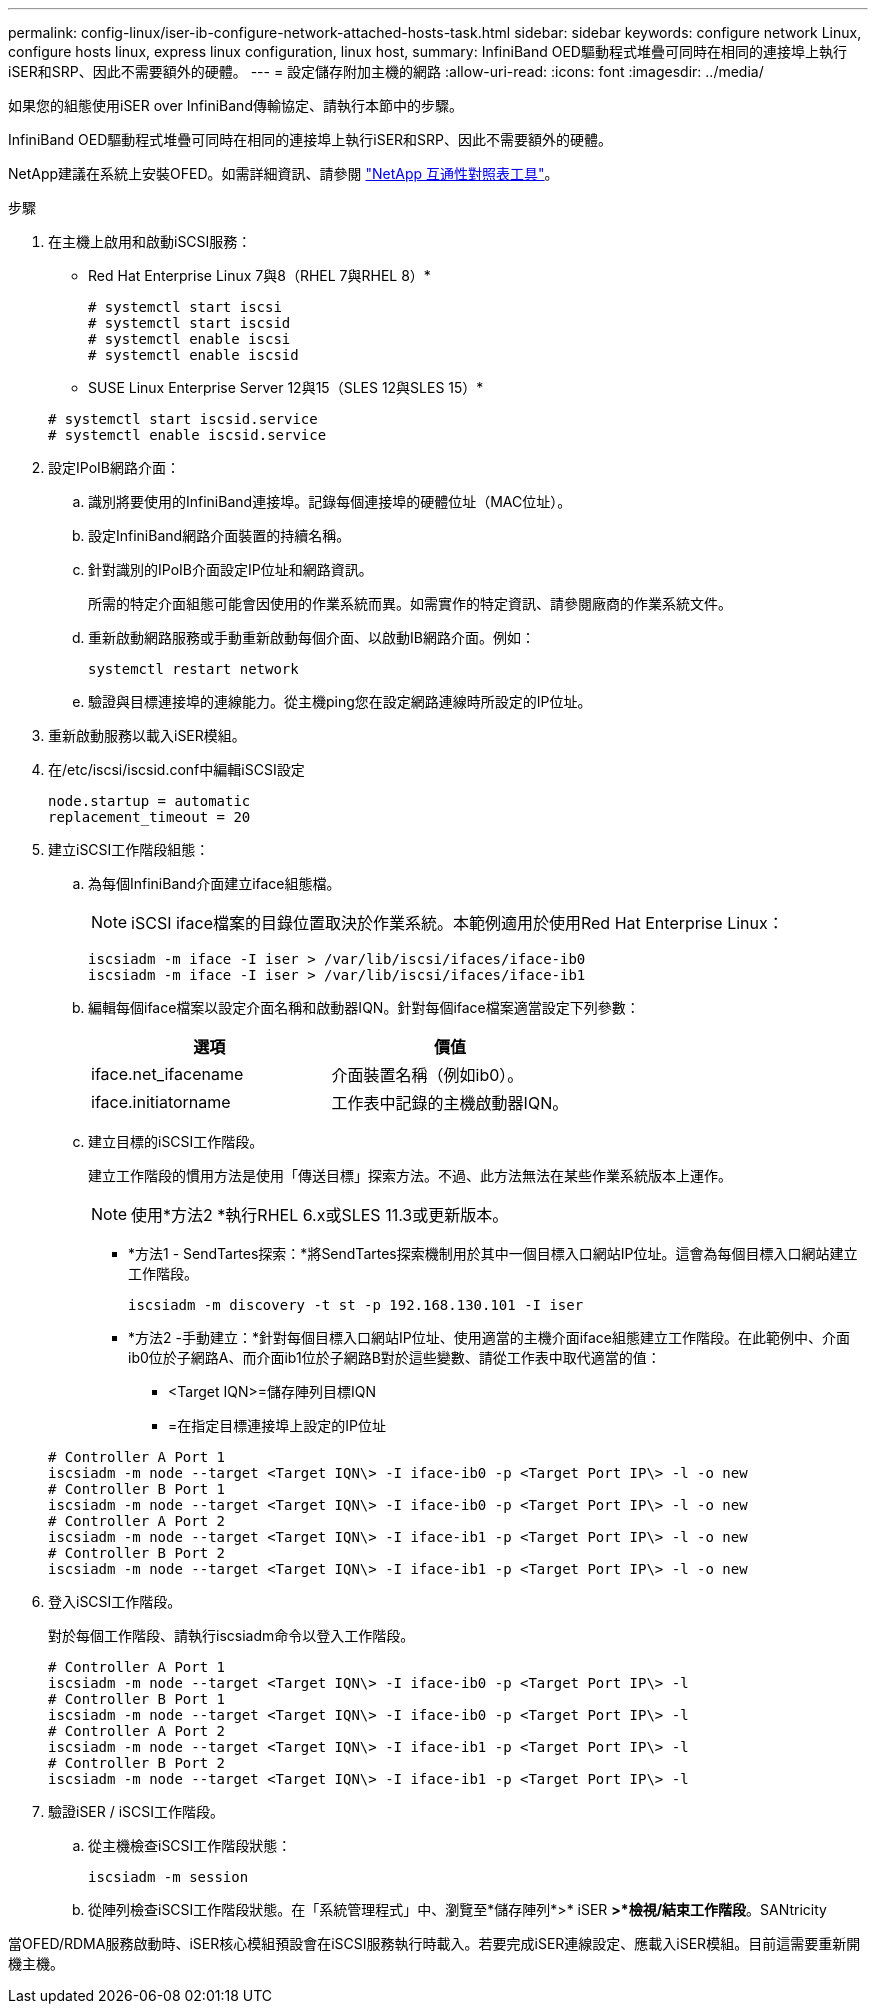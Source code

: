 ---
permalink: config-linux/iser-ib-configure-network-attached-hosts-task.html 
sidebar: sidebar 
keywords: configure network Linux, configure hosts linux, express linux configuration, linux host, 
summary: InfiniBand OED驅動程式堆疊可同時在相同的連接埠上執行iSER和SRP、因此不需要額外的硬體。 
---
= 設定儲存附加主機的網路
:allow-uri-read: 
:icons: font
:imagesdir: ../media/


[role="lead"]
如果您的組態使用iSER over InfiniBand傳輸協定、請執行本節中的步驟。

InfiniBand OED驅動程式堆疊可同時在相同的連接埠上執行iSER和SRP、因此不需要額外的硬體。

NetApp建議在系統上安裝OFED。如需詳細資訊、請參閱 https://mysupport.netapp.com/matrix["NetApp 互通性對照表工具"^]。

.步驟
. 在主機上啟用和啟動iSCSI服務：
+
* Red Hat Enterprise Linux 7與8（RHEL 7與RHEL 8）*

+
[listing]
----

# systemctl start iscsi
# systemctl start iscsid
# systemctl enable iscsi
# systemctl enable iscsid
----
+
* SUSE Linux Enterprise Server 12與15（SLES 12與SLES 15）*

+
[listing]
----

# systemctl start iscsid.service
# systemctl enable iscsid.service
----
. 設定IPoIB網路介面：
+
.. 識別將要使用的InfiniBand連接埠。記錄每個連接埠的硬體位址（MAC位址）。
.. 設定InfiniBand網路介面裝置的持續名稱。
.. 針對識別的IPoIB介面設定IP位址和網路資訊。
+
所需的特定介面組態可能會因使用的作業系統而異。如需實作的特定資訊、請參閱廠商的作業系統文件。

.. 重新啟動網路服務或手動重新啟動每個介面、以啟動IB網路介面。例如：
+
[listing]
----
systemctl restart network
----
.. 驗證與目標連接埠的連線能力。從主機ping您在設定網路連線時所設定的IP位址。


. 重新啟動服務以載入iSER模組。
. 在/etc/iscsi/iscsid.conf中編輯iSCSI設定
+
[listing]
----
node.startup = automatic
replacement_timeout = 20
----
. 建立iSCSI工作階段組態：
+
.. 為每個InfiniBand介面建立iface組態檔。
+

NOTE: iSCSI iface檔案的目錄位置取決於作業系統。本範例適用於使用Red Hat Enterprise Linux：

+
[listing]
----
iscsiadm -m iface -I iser > /var/lib/iscsi/ifaces/iface-ib0
iscsiadm -m iface -I iser > /var/lib/iscsi/ifaces/iface-ib1
----
.. 編輯每個iface檔案以設定介面名稱和啟動器IQN。針對每個iface檔案適當設定下列參數：
+
|===
| 選項 | 價值 


 a| 
iface.net_ifacename
 a| 
介面裝置名稱（例如ib0）。



 a| 
iface.initiatorname
 a| 
工作表中記錄的主機啟動器IQN。

|===
.. 建立目標的iSCSI工作階段。
+
建立工作階段的慣用方法是使用「傳送目標」探索方法。不過、此方法無法在某些作業系統版本上運作。

+

NOTE: 使用*方法2 *執行RHEL 6.x或SLES 11.3或更新版本。

+
*** *方法1 - SendTartes探索：*將SendTartes探索機制用於其中一個目標入口網站IP位址。這會為每個目標入口網站建立工作階段。
+
[listing]
----
iscsiadm -m discovery -t st -p 192.168.130.101 -I iser
----
*** *方法2 -手動建立：*針對每個目標入口網站IP位址、使用適當的主機介面iface組態建立工作階段。在此範例中、介面ib0位於子網路A、而介面ib1位於子網路B對於這些變數、請從工作表中取代適當的值：
+
**** <Target IQN>=儲存陣列目標IQN
**** =在指定目標連接埠上設定的IP位址






+
[listing]
----
# Controller A Port 1
iscsiadm -m node --target <Target IQN\> -I iface-ib0 -p <Target Port IP\> -l -o new
# Controller B Port 1
iscsiadm -m node --target <Target IQN\> -I iface-ib0 -p <Target Port IP\> -l -o new
# Controller A Port 2
iscsiadm -m node --target <Target IQN\> -I iface-ib1 -p <Target Port IP\> -l -o new
# Controller B Port 2
iscsiadm -m node --target <Target IQN\> -I iface-ib1 -p <Target Port IP\> -l -o new
----
. 登入iSCSI工作階段。
+
對於每個工作階段、請執行iscsiadm命令以登入工作階段。

+
[listing]
----
# Controller A Port 1
iscsiadm -m node --target <Target IQN\> -I iface-ib0 -p <Target Port IP\> -l
# Controller B Port 1
iscsiadm -m node --target <Target IQN\> -I iface-ib0 -p <Target Port IP\> -l
# Controller A Port 2
iscsiadm -m node --target <Target IQN\> -I iface-ib1 -p <Target Port IP\> -l
# Controller B Port 2
iscsiadm -m node --target <Target IQN\> -I iface-ib1 -p <Target Port IP\> -l
----
. 驗證iSER / iSCSI工作階段。
+
.. 從主機檢查iSCSI工作階段狀態：
+
[listing]
----
iscsiadm -m session
----
.. 從陣列檢查iSCSI工作階段狀態。在「系統管理程式」中、瀏覽至*儲存陣列*>* iSER *>*檢視/結束工作階段*。SANtricity




當OFED/RDMA服務啟動時、iSER核心模組預設會在iSCSI服務執行時載入。若要完成iSER連線設定、應載入iSER模組。目前這需要重新開機主機。
